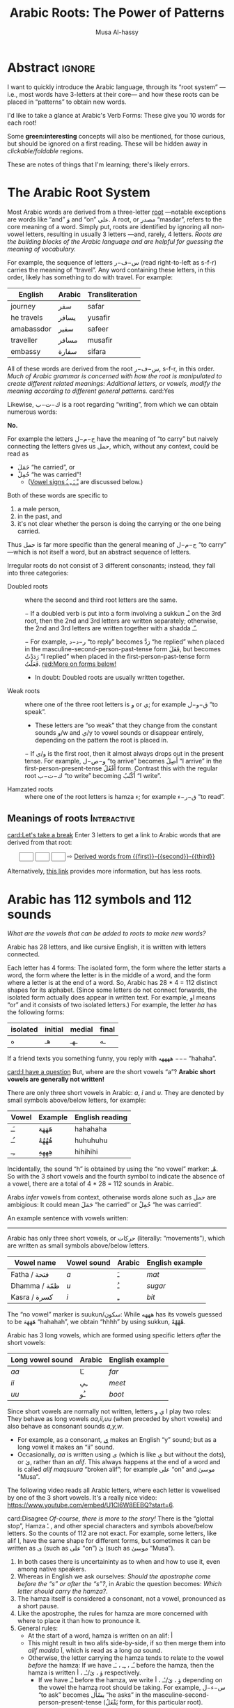 # -*- eval: (my/execute-startup-blocks) -*-
#+title: Arabic Roots: The Power of Patterns
#+description: Let's learn about how the Arabic language makes use of “roots” to obtain various words
#+author: Musa Al-hassy
#+email: alhassy@gmail.com
#+fileimage: https://unsplash.com/photos/Ejdemp9O7Po
#+filetags: arabic javascript emacs

* Abstract :ignore:

I want to quickly introduce the Arabic language, through its “root system” ---i.e., most words have 3-letters at their
core--- and how these roots can be placed in “patterns” to obtain new words.

I'd like to take a glance at Arabic's Verb Forms: These give you 10 words for each root!

Some *green:interesting* concepts will also be mentioned, for those curious, but should be ignored on a first
reading. These will be hidden away in /clickable/foldable/ regions.

These are notes of things that I'm learning; there's likely errors.

* The Arabic Root System
:PROPERTIES:
:CUSTOM_ID: The-Arabic-Root-System
:END:

Most Arabic words are derived from a three-letter [[doc:arabic-root][root]] ---notable exceptions are words like “and” وَ
and “on” علی.  A root, or مصدر “masdar”, refers to the core meaning of a word.  Simply put, roots are identified by
ignoring all non-vowel letters, resulting in usually 3 letters ---and, rarely, 4 letters.  /Roots are the building
blocks of the Arabic language and are helpful for guessing the meaning of vocabulary./

For example, the sequence of letters س−ف−ر (read right-to-left as s-f-r) carries the meaning of “travel”.
Any word containing these letters, in this order, likely has something to do with travel. For example:

   | English    | Arabic | Transliteration |
   |------------+--------+------------ |
   | journey    | سفر     | safar           |
   | he travels | يسافر    | yusafir         |
   | amabassdor | سفير    | safeer          |
   | traveller  | مسافر    | musafir         |
   | embassy    | سفارة    | sifara          |

All of these words are derived from the root س−ف−ر, s-f-r, in this order.
/Much of Arabic grammar is concerned with how the root is manipulated to create different related meanings:
Additional letters, or vowels, modify the meaning according to different general patterns./
card:Yes

Likewise, ك−ت−ب is a root regarding “writing”, from which we can obtain numerous words:
#+html: <center><a href="http://oerabic.llc.ed.ac.uk/"><img src="http://roots.oerabic.llc.ed.ac.uk/wp-content/uploads/sites/8/2020/02/1a1.png" height=500></a></center>

# *The emphasis on root consonants means that vowels, especially short vowels, are of secondary importance.*

#+begin_details "Can't we simply just stick the roots together?"
*No.*

For example the letters ح−م−ل have the meaning of “to carry” but naively connecting the letters gives us حمل, which,
without any context, could be read as
- حَمَلَ “he carried”, or
- حُمِلْ “he was carried”!
  - ([[doc:arabic-vowels][Vowel signs ـْ ـَ ـِ ـُ]] are discussed below.)

Both of these words are specific to
1. a male person,
2. in the past, and
3. it's not clear whether the person is doing the carrying or the one being carried.

Thus حمل is far more specific than the general meaning of ح−م−ل “to carry” ---which is not itself a word, but an abstract
sequence of letters.

#+end_details

#+begin_details Irregular Roots
Irregular roots do not consist of 3 different consonants; instead, they fall into three categories:

+ Doubled roots :: where the second and third root letters are the
  same.

  − If a doubled verb is put into a form involving a sukkun ـْـ
    on the 3rd root, then the 2nd and 3rd letters are written
    separately; otherwise, the 2nd and 3rd letters are written together
    with a shadda ـّـ.

  − For example, ر−د−د “to reply” becomes رَدَّ “he replied” when placed in the
    masculine-second-person-past-tense form فَعَلَ, but becomes رَدَدْتُ “I replied” when placed in the
    first-person-past-tense form فَعَلْتُ. [[red:More on forms below!]]

  - In doubt: Doubled roots are usually written together.

+ Weak roots :: where one of the three root letters is و or ي; for example ق−و−ل “to speak”.
  - These letters are “so weak” that they change from the constant sounds و/w and ي/y to vowel
    sounds or disappear entirely, depending on the pattern the root is placed in.
  − If و‌/ي is the first root, then it almost always drops out in the present tense.
    For example, و−ص−ل “to arrive” becomes أَصِلُ “I arrive” in the first-person-present-tense
    أَفْعُلُ form. Contrast this with the regular root ك−ت−ب “to write” becoming أَكْتُبُ “I write”.

  # - If و/ي is the second root, it becomes a /short vowel/ if the form places a sukuun on the 3rd root, and otherwise it becomes a /long vowel/.

+ Hamzated roots :: where one of the root letters is hamza ء; for example ق−ر−ء “to read”.
#+end_details

** Meanings of roots :Interactive:
:PROPERTIES:
:CUSTOM_ID: Meanings-of-roots
:END:

[[card:Let's take a break]]
Enter 3 letters to get a link to Arabic words that are derived from that root:
#+begin_export html
<p hidden> See: https://alhassy.github.io/AngularJSCheatSheet/ </p>
<center ng-app> <!-- ⟨0⟩ AngularJS is active for this div -->
    <!-- ⟨1⟩ Actually load AngularJS -->
    <script src="https://ajax.googleapis.com/ajax/libs/angularjs/1.8.2/angular.min.js"> </script>

      <!-- ⟨2⟩ The *value* of these text boxes are named “first, second, third” -->
      <input type="text" maxlength="1" size="1" ng-model="third" ng-init="third ='ب'">
      <input type="text" maxlength="1" size="1" ng-model="second" ng-init="second ='ت'">
      <input type="text" maxlength="1" size="1" ng-model="first" ng-init="first ='ك'">
      ⇨
      <!-- ⟨3⟩ Actually use the “first, second, third” values here, *whenever* they are updated! -->
      <a href="https://en.wiktionary.org/wiki/{{first}}_{{second}}_{{third}}#Derived_terms">Derived words from {{first}}-{{second}}-{{third}}</a>
</center>
#+end_export

Alternatively, [[https://arabic.fi/roots/67-42-40][this link]] provides more information, but has less roots.
* Arabic has 112 symbols and 112 sounds
:PROPERTIES:
:CUSTOM_ID: Arabic-has-112-symbols-and-112-sounds
:END:

# Vowels and consonants are added around the roots to create related words.
#
# What are Arabic's vowels?


/What are the vowels that can be added to roots to make new words?/

Arabic has 28 letters, and like cursive English, it is written with letters connected.

Each letter has 4 forms: The isolated form, the form where the letter starts a word, the form where the letter is in the
middle of a word, and the form where a letter is at the end of a word. So, Arabic has 28 * 4 = 112 distinct shapes for
its alphabet.  (Since some letters do not connect forwards, the isolated form actually does appear in written text.  For
example, او means “or” and it consists of two isolated letters.)  For example, the letter /ha/ has the following forms:
| isolated | initial | medial | final |
|----------+---------+--------+-------|
| ه        | هـ       | ـهـ     | ـه     |

If a friend texts you something funny, you reply with ههههه −−− “hahaha”.

[[card:I have a question]]
But, where are the short vowels “a”? *Arabic short vowels are generally not written!*

There are only three short vowels in Arabic: /a/, /i/ and /u/.
They are denoted by small symbols above/below letters, for example:
     | Vowel | Example | English reading |
     |-------+---------+-----------------|
     | ـَـ     | هَهَهَهَ    | hahahaha        |
     | ـُـ     | هُهُهُهُ    | huhuhuhu        |
     | ـِـ     | هِهِهِهِ    | hihihihi        |

Incidentally, the sound “h” is obtained by using the “no vowel” marker: هْـ.  So with the 3 short vowels and the fourth
symbol to indicate the absence of a vowel, there are a total of 4 * 28 = 112 sounds in Arabic.

#+begin_details Tell me more about Arabic Vowels!
Arabs /infer/ vowels from context, otherwise words alone such as حمل are ambigious: It could mean حَمَلَ “he carried” or حُمِلْ
“he was carried”.

An example sentence with vowels written:
#+attr_html: :width 90% :height 200px
[[../images/arabic-irab.png]]
#
# Prophet Muhammad is known to have said:
# | أنَا مَدِينَةُ الْعِلْمِ وَعَلَيٌ بَابُهَا                                |
# | /I am the city of knowledge and Ali is its gate/ |
#

------------------------------------------------------------------------------------------------------------------------
Arabic has only three short vowels, or حركات (literally: “movements”), which are written as small symbols above/below
letters.

| Vowel name  | Vowel sound | Arabic | English example |
|-------------+-------------+--------+-----------------|
| Fatha / فتحة  | /a/           | ـَ       | /mat/             |
| Dhamma / ظمّة | /u/           | ـُ       | /sugar/           |
| Kasra / كسرة | /i/           | ـِ       | /bit/             |

The “no vowel” marker is suukun/سكون: While هههه has its vowels guessed to be هَهَهَهَ “hahahah”, we obtain “hhhh” by using
sukkun, هْهْهْهْ.

Arabic has 3 long vowels, which are formed using specific letters /after/ the short vowels:
 | Long vowel  sound | Arabic | English example |
 |-------------------+--------+-----------------|
 | /aa/                | ـَا      | /far/             |
 | /ii/                | ـِي      | /meet/            |
 | /uu/                | ـُو      | /boot/            |

Since short vowels are normally not written, letters ا ي و play two roles: They behave as long vowels /aa,ii,uu/ (when
preceded by short vowels) and also behave as consonant sounds /a,y,w/.
 + For example, as a consonant, [[https://arabic.fi/letters/74][ي]] makes an English “y” sound; but as a long vowel it makes an “ii” sound.
 + Occasionally, /aa/ is written using ی (which is like ي but without the dots), or یٰ, rather than an
   /alif/. This always happens at the end of a word and is called /alif maqsuura/
   “broken alif”; for example علی “on” and موسیٰ “Musa”.

The following video reads all Arabic letters, where each letter is vowelised by one of the 3 short vowels. It's a really
nice video: https://www.youtube.com/embed/U1Cl6W8EEBQ?start=6.
#+end_details

card:Disagree
/Of-course, there is more to the story!/ There is the “glottal stop”, Hamza ـٔ , and other special characters and symbols
above/below letters.  So the counts of 112 are not exact.  For example, some letters, like alif ا, have the same shape
for different forms, but sometimes it can be written as ی (such as علی “on”) یٰ (such as موسیٰ “Musa”).

#+begin_details "The Arabic Hamza ـٔ is like the English Apostrophe ـ'"
# /Hamza/ ء is a “half” letter; it can be written in a variety of ways: By itself on the line ء or carried by an /alif/
# أ or by /ya/ یٔ/ـٔـ or by /waw/ ؤ.

     1. In both cases there is uncertaininty as to when and how to use it, even among native speakers.
     2. Whereas in English we ask ourselves: /Should the apostrophe come before the “s” or after the “s”?/, in Arabic the
        question becomes: /Which letter should carry the hamza?/.
     3. The hamza itself is considered a consonant, not a vowel, pronounced as a short pause.
     4. Like the apostrophe, the rules for hamza are more concerned with where to place it than how to pronounce it.
     5. General rules:
        - At the start of a word, hamza is written on an alif: أ
        - This might result in two alifs side-by-side, if so then merge them
          into /alif madda/ آ, which is read as a long /aa/ sound.
        - Otherwise, the letter carrying the hamza tends to relate to the vowel /before/ the hamza:
          If we have ـُـ ، ـِـ ، ـَـ before the hamza, then the hamza is written ؤ ، یٔ/ـٔـ ، أ respectively.
          - If we have ـْـ before the hamza, we write ؤ ، یٔ/ـٔـ ، أ
            depending on the vowel the hamza root should be taking.
            For example, س−ء−ل “to ask” becomes يسْأَل “he asks” in the
            masculine-second-person-present-tense (يَفْعَلُ form, for this
            particular root).
#+end_details

The following video reads all Arabic letters, where each letter is vowelised by one of the 3 short vowels. It's a really
nice video.
#+html: <center><iframe width="560" height="315" src="https://www.youtube.com/embed/U1Cl6W8EEBQ?start=6" title="YouTube video player" frameborder="0" allow="accelerometer; autoplay; clipboard-write; encrypted-media; gyroscope; picture-in-picture" allowfullscreen></iframe></center>
* ف−ع−ل : The template for any 3 core root letters
:PROPERTIES:
:CUSTOM_ID: ف-ع-ل-The-template-for-any-3-core-root-letters
:END:

As a symbol to represent the three root letters of any word, Arabic grammar uses the roots of the prototypical verb فعل
“to do”, read /fa'al/.

For example, the root ك−ت−ب is associated with “writing”.  The word for “office” مَكْتَب is the مَفْعَل-pattern: The root
letters have مَـ before them, a sukkun ـْـ over the first root letter, and a fatha ـَـ over the second root letter. In the
same way, “books” كُتُب is the فُعُل-pattern.


[[card:Let's take a break]]
Below are some example patterns.  /If you are faced with an Arabic word that you have never heard before, you can guess
the meaning by its root and pattern./

** The فَعَّال-pattern: “the person whose job is X”
:PROPERTIES:
:CUSTOM_ID: The-فَعَّال-pattern-the-person-whose-job-is-X
:END:
This pattern gives the profession associated with a core root. Here's some examples:

| Profession     | Core meaning   |
|----------------+----------------|
| كَتَّاب            | ك−ت−ب        |
| Scribe         | to write       |
|----------------+----------------|
| فَنَّان             | ف−ن−ن         |
| Artist         | to be artistic |
|----------------+----------------|
| خَبَّاز            | خ−ب−ز         |
| Baker          | to bake        |
|----------------+----------------|
| عَطَّار            | ع−ط−ر          |
| Perfume vendor | to perfume     |
|----------------+----------------|
| رَكَّاض           | ر−ك−ظ          |
| Runner         | to run         |
|----------------+----------------|
| جَرَّاح            | ج−ر−ح          |
| Surgeon        | to cut         |
|----------------+----------------|

** The مَفعَل-pattern: “the place where X is done”
:PROPERTIES:
:CUSTOM_ID: The-مَفعَل-pattern-the-place-where-X-is-done
:END:

This pattern gives the place associated with a core root. Here's some examples:

| Place          | Core meaning |
|----------------+--------------|
| مَسكَن           | س−ك−ن       |
| home           | to live      |
|----------------+--------------|
| مَكتَب           | ك−ت−ب      |
| office         | to write     |
|----------------+--------------|
| مَدخَل           | د−خ−ل        |
| entrance       | to enter     |
|----------------+--------------|
| مَخبَز             | خ−ب−ز       |
| bakery         | to bake      |
|----------------+--------------|
| مَعبَر             | ع−ب−ر       |
| crossing point | to cross     |
|----------------+--------------|
| مَسبَح            | س−ب−ح      |
| swimming pool  | to swim      |

** TODO COMMENT The مِفعَال-pattern: “the tool used to do X” :Not_Urgent:
:PROPERTIES:
:CUSTOM_ID: The-مِفعَال-pattern-the-tool-used-to-do-X
:END:

Arabic words with the pattern Instrument noun.

| Tool | Core meaning  |
|------+---------------|
| مِنشَار  | ن−ش−ر −      |
| Saw  | to distribute | <--- Maybe not a great example.

** TODO COMMENT The فَعَيْل-pattern: “the cute, small, X”  :Not_Urgent:
:PROPERTIES:
:CUSTOM_ID: COMMENT-The-فَعَيْل-pattern-the-cute-small-X
:END:

This is known as the dimunative. For example, in English we say /ducky/ to refer to a small duck ---whereas /duckling/ also
means a small duck, but it is more formal.

| Dimunative | Original word |
|------------+---------------|

* Verb Forms: The True Power of Arabic's Form System

# If you see a word, you can guess at its meaning by recognising which form it is in and what its root is.

The richness of Arabic is based on its system of word roots, and nowhere is this more evident than in the verb system. card:Agree

In English we can add extra letters to form different but connected meanings ---for example: /value, revalue, validate/.
Arabic takes this principle much farther with many different patterns that add meaning to the origninal root form.
These /derived/ forms are the major way in which Arabic achieves its richness of vocabulary. For example, from ق−ت−ل “to
kill”, we can obtain
| he killed                         | قتل  | qatala     |
| he massacred (“killed intensely”) | قتّل  | qattala    |
| he battled (“tried to kill”)      | قاتل  | qaatala    |
| they fought each other            | تقاتلوا | taqaataluu |

Here are the significant verb forms. For simplicitly, I'm presenting them in the /past tense/ using the root ف−ع−ل “to
do”.
| Form      | Common Meanings                                       | Example                                                      |
|-----------+-------------------------------------------------------+--------------------------------------------------------------|
| 1.  [[https://arabic.tripod.com/Verbs01.htm#:~:text=or%20has%20done.-,1)%20Fa%22al(a),-The%20first%20structure][فَعَلَ]]    | “doing an action X”; (this is the most basic form)    | كَتَبَ “he wrote” from ك−ت−ب “to write”                       |
|-----------+-------------------------------------------------------+--------------------------------------------------------------|
| 2.  [[https://arabic.tripod.com/VerbForms1.htm#:~:text=Form%20II%20of%20Arabic%20Verbs][فَعَّلَ]]    | “doing X to another”; “making another do X”           | خَرّجَ “he made someone go-out/graduate” from خ−ر−ج “to go out” |
|           | “doing X intensely/repeatedly”                        | كَسَّرَ “he smashed” from ك−س−ر “to break”                      |
|-----------+-------------------------------------------------------+--------------------------------------------------------------|
| 3.  [[https://arabic.tripod.com/VerbForms1.htm#:~:text=Form%20III%20of%20Arabic%20Verbs][فَاعَلَ]]   | “doing X with someone else”                           | جَالَسَ “he sat with (someone)” from ج−ل−س “to sit”            |
|           | “trying to do X”                                      | سَابَقَ “he raced” from س−ب−ق “to come before”                 |
|-----------+-------------------------------------------------------+--------------------------------------------------------------|
| 4.  [[https://arabic.tripod.com/VerbForms2.htm#:~:text=Form%20IV%20of%20Arabic%20Verbs][أَفْعَلَ]]   | [[doc:arabic-transitive][Transitive]] meaning: “doing X to another”; like Form-2 | أَسْخَنَ “he heated (something)” from س−خ−ن “to be hot”          |
|-----------+-------------------------------------------------------+--------------------------------------------------------------|
| 5.  [[https://arabic.tripod.com/VerbForms4.htm#:~:text=Form%20V%20of%20Arabic%20Verbs][تَفَعَّلَ]]   | “doing X to yourself”; this is Form-2 + تَـ             | تَذَكَّرَ “he remembered” from ذ−ك−ر “to remind”                   |
|-----------+-------------------------------------------------------+--------------------------------------------------------------|
| 6.  [[https://arabic.tripod.com/VerbForms4.htm#:~:text=Form%20VI%20of%20Arabic%20Verbs][تَفَاعَلَ]]   | “doing X together (as a group)”; this is Form-3 + تَـ   | تَعَاوَنَ “he cooperated” from ع−و−ن “to help”                     |
|-----------+-------------------------------------------------------+--------------------------------------------------------------|
| 7.  [[https://arabic.tripod.com/VerbForms2.htm#:~:text=Form%20VII%20of%20Arabic%20Verbs][اِنْفَعَلَ]]   | [[doc:arabic-passive][Passive]] meaning: “to be X-ed”. This is Form-1 + اِنْـ     | اِنْحَمَلَ “he was carried” from ح−م−ل “to carry”                   |
|-----------+-------------------------------------------------------+--------------------------------------------------------------|
| 8.  [[https://arabic.tripod.com/VerbForms3.htm][اِفْتَعَلَ]]   | No consistent meaning;  “to make yourself do X”       | اِفْتَعَلَ “he incited” from ف−ع−ل “to do”                         |
|-----------+-------------------------------------------------------+--------------------------------------------------------------|
| 9.  [[https://arabic.tripod.com/VerbForms5.htm#:~:text=Form%20IX%20of%20Arabic%20Verbs][اِفْعَلَّ]]   | ‌used for changing colours: “to turn colour X”         | اِحْمَرَّ “he blushed / turned-red” from أحمر “red”                   |
|-----------+-------------------------------------------------------+--------------------------------------------------------------|
| 10.  [[https://arabic.tripod.com/VerbForms5.htm#:~:text=Form%20X%20of%20Arabic%20Verbs][اِسْتَفْعَلَ]] | “asking for X”; this is nearly Form-1 + اِسْتَـ            | اِسْتَعْلَمَ “he inquired” from ع−ل−م “to know”                      |
|           | “to consider or find something to have quality X”     | اِسْتَحْسَنَ “he admired” from ح−س−ن “to be beautiful”             |
|-----------+-------------------------------------------------------+--------------------------------------------------------------|

- *Exercise!* Place the roots ع−م−ل into all of these patterns, except form-9; then guess their meanings!  ( [[https://en.wiktionary.org/wiki/%D8%B9_%D9%85_%D9%84#Derived_terms][Solution]] )
- [[https://www.almaany.com/en/dict/ar-en/%D8%AC%D9%8E%D8%A7%D9%84%D9%8E%D8%B3%D9%8E][AlManny.com]] is an excellent online dictionary to finding out the meanings of words when placing them in these forms.

#+begin_details "All the derived forms do not exist for all roots, but most roots have at least one or two forms in general circulation."

1. You'll need to look in a dictionary, or the above root-meaning tool, to know exactly which forms exist.

2. There are an additional 5 forms, but they are super rare in usage.

3. In addition, Arabic speakers will sometimes make up new verbs from existing roots, either as a joke or in an
   effort to be creative or /✨poetic💐/.
#+end_details
* Closing & Useful Resources
:PROPERTIES:
:CUSTOM_ID: useful-resource-https-arabic-fi
:END:

I've often seen introductions to Arabic mention the power of roots & patterns, but one usually has to work through a
host of fundamental topics before actually seeing some of these patterns.

I've written this brief introduction so that one can actually see some of these patterns in action.

It's been a lot of fun ---I had to learn a lot more than I thought I knew to make this happen.
/It seems writing about things forces you to understand them better!/

Anyhow, I'm going to keep writing about Arabic since it seems fun and I'd like to have a way to quickly review my notes
on what I'm learning.

** Resources

+ [[https://www.amazon.ca/Mastering-Arabic-Grammar-Mahmoud-Wightwick/dp/1403941092][Mastering Arabic Grammar]] by Jane Wightwick & Mahmoud Gaafar

  Perhaps the most accessible book I've seen on Arabic grammar.

  It's a small book, whose chapters are also small/focused and digestible.

  It assumes you're familiar with the Arabic alphabet and takes you to forming
  full sentences, and reading short stories.

+ https://arabic.fi/

  Almost every word in every sentence and phrase on this website is
  clickable, and takes you to a page with generous information about the
  word, along with audio clips. It's a free, beautiful, interactive website.

+ [[http://allthearabicyouneverlearnedthefirsttimearound.com/wp-content/uploads/2014/03/All-The-Arabic-Searchable-PDF.pdf][All The Arabic You Never Learned The First Time Around (PDF)]]

  This seems like a very good book.

+ [[http://oerabic.llc.ed.ac.uk/?p=2756][OERabic]]

  OERabic is an ambitious initiative that aims to enhance the mastering of Arabic by creating bespoke creative learning
  (and teaching) resources.

* Appendix: Arabic Input Setup
:PROPERTIES:
:CUSTOM_ID: Arabic-Input-Setup
:END:

# :Maybe_make_its_own_article:

** Intro :ignore:
[[card:I have a question]] How was this article written?  [[https://www.spacemacs.org/][Emacs]]!

On the /left/ below is what I type, and on the /right/ is what you see in this article (which include hover/tooltips for the
cards).

--------------------------------------------------------------------------------
#+begin_org-demo :result-color "white" :source-color "white"
[[card:I have a question]] How was this article written? green:Emacs!

card:Yes With Emacs, I type /phonetically/ (based on sounds) to get Arabic; e.g.,
typing  *musy$ alHsaIY* gives me *موسیٰ الحسائي*, my name /Musa Al-hassy/.
#+end_org-demo

Moreover, this is how Arabic looks like within Emacs:

#+CAPTION: This is how Arabic looks like within Emacs. (Old Arabic did not have any of the coloured symbols; not even the dots!)
#+attr_html: :width 90% :height 200px
[[../images/arabic-irab.png]]
:Source_ShantyTheme:
     Prophet Muhammad is known to have said:
                أنَا مَدِينَةُ الْعِلْمِ وَعَلَيٌ بَابُهَا
  /I am the city of knowledge and Ali is its gate/
:End:

--------------------------------------------------------------------------------

The rest of this section details my [[https://www.spacemacs.org/][Emacs]] setup.

** The /look/ within Emacs
:PROPERTIES:
:CUSTOM_ID: The-look-within-Emacs
:END:
#+begin_src emacs-lisp
;; Makes all dots, hamza, diadiract marks coloured!
(set-fontset-font "fontset-default" '(#x600 . #x6ff) "Amiri Quran Colored")
#+end_src

#+begin_details "How did I find this font?"

1. Look for a font I like on  https://fonts.google.com/?subset=arabic
2. =brew search amiri=
   - Look to see if there is a font associated with it
3. =brew install font-amiri=
   - Install the likely candidate
4. =(set-fontset-font "fontset-default" '(#x600 . #x6ff) "Amiri Quran Colored")=
   - Get the full name by: Emacs -> Options -> Set Default Font
#+end_details

#+begin_details "Why even bother with this line?"

I found that I personally need the above doc:set-fontset-font line, since
I was typing the phrase
  | اهلاً وسهلاً                                 |
  | “Hello, and welcome”                     |
  | Literally: ‌/Be with family, and at ease/ |

Yet I could not see the Fatha Tanween, ـًـ, on the Lam-Alif لا.  This issue was only within Emacs: When I exported to
HTML via kbd:C-c_C-e_h_o then لاً would render with the tanween.

Anyhow, here are some other fun fonts to try out.
#+begin_src emacs-lisp
 "Times New Roman"    ;; Default?
 "Libian SC"          ;; Default?
 "Noto Sans Arabic"   ;; Also good! -- brew install  font-noto-sans-arabic  --cask
 "Sana"               ;; is super fun!
 "Al Bayan"
 "Baghdad"
 "Damascus"           ;; Thin
 "Beirut"             ;; Super thick!
 "KufiStandardGK"     ;; Reasonable bold
 "Diwan Kufi"         ;; fancy, almost calligraphic
 "DecoType Naskh"     ;; Tight; looks like handwritten; does not support `___` elongations.
 "Farah"              ;; sloppy handwritten
 "Waseem"             ;; handwritten
 "Farisi"             ;; Persian-style: Super thin and on an angle
 "Noto Nastaliq Urdu" ;; Like Farisi, but a bit larger & thicker
 "Noto Kufi Arabic UI"
 "Geeza Pro"          ;; nice and thick
 "DecoType Naskh"
#+end_src
#+end_details

** Actually typing Arabic
:PROPERTIES:
:CUSTOM_ID: Actually-typing-Arabic
:END:

The ="arabic"= input method (via =C-\=, which is doc:toggle-input-method) just changes my English QWERTY keyboard into an
Arabic keyboard ---useful if one has already mastered touch typing in Arabic!

In contrast, the Perso-Arabic input method (known as =farsi-transliterate-banan=) uses a system of transliteration: ASCII
keys are phonetically mapped to Arabic letters.
+ =C-\ farsi-transliterate-banan RET M-x describe-input-method= to enter this method and to learn more about it.
  - For example, =wrb= ≈ عرب and =alwrbYTh= ≈ العربية
+ When you're done writing in Arabic, just press =C-\= to toggle back to English.

#+begin_details "M-x describe-input-method"
#+begin_example
Input method: farsi-transliterate-banan (mode line indicator:ب)

Intuitive transliteration keyboard layout for persian/farsi.
  See http://www.persoarabic.org/PLPC/120036 for additional documentation.


KEYBOARD LAYOUT
---------------
This input method works by translating individual input characters.
Assuming that your actual keyboard has the ‘standard’ layout,
translation results in the following "virtual" keyboard layout
(the labels on the keys indicate what character will be produced
by each key, with and without holding Shift):

     +----------------------------------------------------------+
      | ۱ ! | ۲ ْ | ۳ ً | ۴ ٰ | ۵ ٪ | ۶ َ | ۷ & | ۸ * | ۹ ( | ۰ ) | − ـ‎ | = + | ٔ ّ |
     +----------------------------------------------------------+
        | غ‎ ق‎ | ع‎ ء‎ | ِ ٍ | ر‎ R | ت‎ ط‎ | ی‎ ي‎ | و‎ ٓ | ی‎ ئ‎ | ُ ٌ | پ‎ P | [ { | ] } |
       +---------------------------------------------------------+
         | ا‎ آ‎ | س‎ ص‎| د‎ ٱ‎ | ف‎ إ‎ | گ‎ غ‎ | ه‎ ح‎ | ج‎ ‍ | ک‎ ك‎ | ل‎ L | ؛‎ : | ' " | \ | |
        +--------------------------------------------------------+
           | ز‎ ذ‎ | ض‎ ظ‎ | ث‎ ٕ | و‎ ؤ‎ | ب‎ B | ن‎ « | م‎ » | ، < | . > | ‌ ؟‎ |
          +-----------------------------------------------+
                    +-----------------------------+
                    |          space bar          |
                    +-----------------------------+

KEY SEQUENCE
------------
You can also input more characters by the following key sequences:

Th ة   kh خ   sh ش   ch چ
#+end_example
#+end_details

Also watch [[https://emacsconf.org/2021/talks/bidi/][Perso-Arabic Input Methods And BIDI Aware Apps]] (also on [[https://www.youtube.com/watch?v=kqIZb80OIKE&ab_channel=EmacsConfandEmacshangouts][youtube]]).

#+begin_box "Vowel me to the moon!" :background-color blue
| fatha | fathaTan | kasrah | kasrahTan | dhama | dhamTan | sukun | hamza | alif | madda | shadda |
|   بَ  | بً       | بِ     | بٍ        | بُ    | بٌ      | بْ    | بٔ    | بٰ   | بٓ    | بّ     |
|   ^   | #        | e      | E         | o     | O       | @     | `     | $    | U     | ~      |
#+end_box

#+begin_box "Arabic Tatweel: Stretching out the handwritten text for beauty!"
We can obtain elongation by pressing underscore: =j_______w________f_______r= gives us جـــــــعـــــــفــــــــر
- جعفر is read /Jaafar/; it is a [[https://en.wikipedia.org/wiki/Ja%CA%BDfar][popular name]] that also means /small stream/.
#+end_box

** Typing /outside/ of Emacs

[[https://www.typingclub.com/sportal/program-115.game][TypingClub ~ Arabic]] is a fun & free website to learn how to type Arabic on a standard keyboard. I highly recommend it.

Being able to type Arabic while /thinking/ in Arabic, instead of thinking of sounds using the English alphabet to approximate
Arabic sounds, may be helpful in actually learning Arabic.

** Using Images as Emojis

I found some images online, from [[http://oerabic.llc.ed.ac.uk/?p=2756][OERabic​]], that I thought could be used to enhance my prose.
- I want to treat them like emojis, as such they're  intentionally small, so that they can more-or-less be used inline
  within sentences.
- When you click on them, they take you to the actual image source.
  + This is better than me downloading the images /then/ having to host them somewhere /then/ linking back to the source to
    credit the people who made the images.
- When you hover over them, you see the translation.

The docstring of doc:org-deflink has nice examples, so we quickly adapt the very first example for our needs: We look at
the label given to the link, then depending on that, we show an clickable image along with a tooltip.

#+name: startup-code
#+begin_src emacs-lisp :exports code
(org-deflink card
 "Show one of 6 hardcoded phrases as a small inline image."
 (-let [url
        (pcase o-label
          ("Let's take a break" "https://i0.wp.com/oerabic.llc.ed.ac.uk/wp-content/uploads/2020/09/Visual-Communication-Signs-IRAQI-19.png")
          ("Yes" "https://i1.wp.com/oerabic.llc.ed.ac.uk/wp-content/uploads/2020/09/Visual-Communication-Signs-IRAQI-20.png")
          ("No" "https://i0.wp.com/oerabic.llc.ed.ac.uk/wp-content/uploads/2020/09/Visual-Communication-Signs-IRAQI-21.png")
          ("Agree" "https://i0.wp.com/oerabic.llc.ed.ac.uk/wp-content/uploads/2020/09/Visual-Communication-Signs-IRAQI-22.png")
          ("Disagree" "https://i1.wp.com/oerabic.llc.ed.ac.uk/wp-content/uploads/2020/09/Visual-Communication-Signs-IRAQI-23.png")
          ("I have a question" "https://i1.wp.com/oerabic.llc.ed.ac.uk/wp-content/uploads/2020/09/Visual-Communication-Signs-IRAQI-35.png"))]
   (format "<a href=\"%s\" class=\"tooltip\" title=\"%s\"><img src=\"%s\" height=50></a>" url o-label url)))
#+end_src

#+RESULTS: startup-code
: org-link/card


Below is how I would go about actually using this new link type.  The left shows what I would write /within/ Emacs, and
the right is the resulting HTML (which I also see /within/ Emacs, and the Chrome Browser.)
#+begin_org-demo :result-color "white" :source-color "white"
[[card:Let's take a break]]
[[card:Yes]]
[[card:No]]
[[card:Agree]]
[[card:Disagree]]
[[card:I have a question]]
#+end_org-demo
